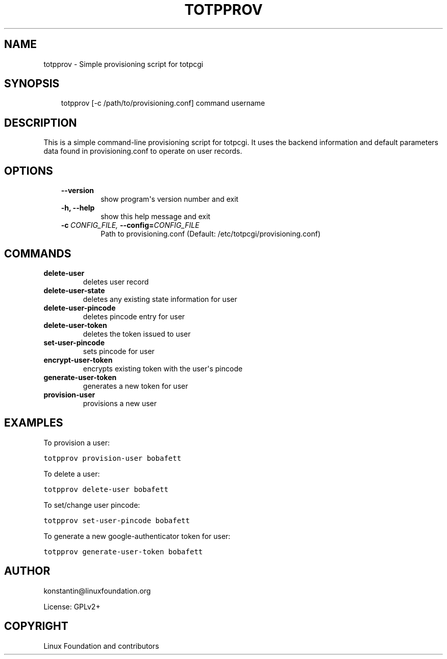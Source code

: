 .\" Man page generated from reStructeredText.
.
.TH TOTPPROV  "2012-05-25" "0.5.0" ""
.SH NAME
totpprov \- Simple provisioning script for totpcgi
.
.nr rst2man-indent-level 0
.
.de1 rstReportMargin
\\$1 \\n[an-margin]
level \\n[rst2man-indent-level]
level margin: \\n[rst2man-indent\\n[rst2man-indent-level]]
-
\\n[rst2man-indent0]
\\n[rst2man-indent1]
\\n[rst2man-indent2]
..
.de1 INDENT
.\" .rstReportMargin pre:
. RS \\$1
. nr rst2man-indent\\n[rst2man-indent-level] \\n[an-margin]
. nr rst2man-indent-level +1
.\" .rstReportMargin post:
..
.de UNINDENT
. RE
.\" indent \\n[an-margin]
.\" old: \\n[rst2man-indent\\n[rst2man-indent-level]]
.nr rst2man-indent-level -1
.\" new: \\n[rst2man-indent\\n[rst2man-indent-level]]
.in \\n[rst2man-indent\\n[rst2man-indent-level]]u
..
.SH SYNOPSIS
.INDENT 0.0
.INDENT 3.5
totpprov [\-c /path/to/provisioning.conf] command username
.UNINDENT
.UNINDENT
.SH DESCRIPTION
.sp
This is a simple command\-line provisioning script for totpcgi. It uses
the backend information and default parameters data found in
provisioning.conf to operate on user records.
.SH OPTIONS
.INDENT 0.0
.INDENT 3.5
.INDENT 0.0
.TP
.B \-\-version
show program\(aqs version number and exit
.TP
.B \-h,  \-\-help
show this help message and exit
.TP
.BI \-c \ CONFIG_FILE, \ \-\-config\fB= CONFIG_FILE
Path to provisioning.conf
(Default: /etc/totpcgi/provisioning.conf)
.UNINDENT
.UNINDENT
.UNINDENT
.SH COMMANDS
.INDENT 0.0
.TP
.B delete\-user
deletes user record
.TP
.B delete\-user\-state
deletes any existing state information for user
.TP
.B delete\-user\-pincode
deletes pincode entry for user
.TP
.B delete\-user\-token
deletes the token issued to user
.TP
.B set\-user\-pincode
sets pincode for user
.TP
.B encrypt\-user\-token
encrypts existing token with the user\(aqs pincode
.TP
.B generate\-user\-token
generates a new token for user
.TP
.B provision\-user
provisions a new user
.UNINDENT
.SH EXAMPLES
.sp
To provision a user:
.sp
.nf
.ft C
totpprov provision\-user bobafett
.ft P
.fi
.sp
To delete a user:
.sp
.nf
.ft C
totpprov delete\-user bobafett
.ft P
.fi
.sp
To set/change user pincode:
.sp
.nf
.ft C
totpprov set\-user\-pincode bobafett
.ft P
.fi
.sp
To generate a new google\-authenticator token for user:
.sp
.nf
.ft C
totpprov generate\-user\-token bobafett
.ft P
.fi
.SH AUTHOR
konstantin@linuxfoundation.org

License: GPLv2+
.SH COPYRIGHT
Linux Foundation and contributors
.\" Generated by docutils manpage writer.
.\" 
.
